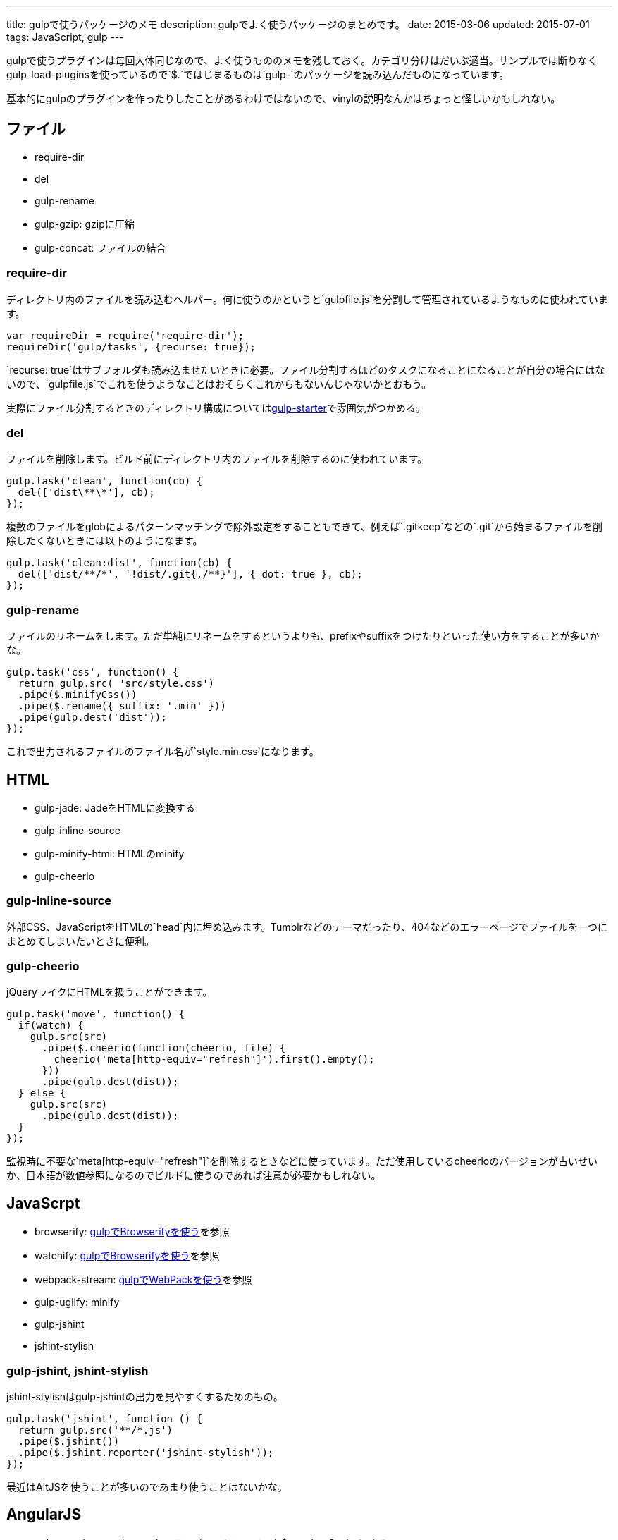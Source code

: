 ---
title: gulpで使うパッケージのメモ
description: gulpでよく使うパッケージのまとめです。
date: 2015-03-06
updated: 2015-07-01
tags: JavaScript, gulp
---

gulpで使うプラグインは毎回大体同じなので、よく使うもののメモを残しておく。カテゴリ分けはだいぶ適当。サンプルでは断りなくgulp-load-pluginsを使っているので`$.`ではじまるものは`gulp-`のパッケージを読み込んだものになっています。

基本的にgulpのプラグインを作ったりしたことがあるわけではないので、vinylの説明なんかはちょっと怪しいかもしれない。



[[file]]
== ファイル

* require-dir
* del
* gulp-rename
* gulp-gzip: gzipに圧縮
* gulp-concat: ファイルの結合

[[require-dir]]
=== require-dir

ディレクトリ内のファイルを読み込むヘルパー。何に使うのかというと`gulpfile.js`を分割して管理されているようなものに使われています。

[source,js]
----
var requireDir = require('require-dir');
requireDir('gulp/tasks', {recurse: true});
----

`recurse: true`はサブフォルダも読み込ませたいときに必要。ファイル分割するほどのタスクになることになることが自分の場合にはないので、`gulpfile.js`でこれを使うようなことはおそらくこれからもないんじゃないかとおもう。

実際にファイル分割するときのディレクトリ構成についてはlink:https://github.com/greypants/gulp-starter[gulp-starter]で雰囲気がつかめる。

[[del]]
=== del

ファイルを削除します。ビルド前にディレクトリ内のファイルを削除するのに使われています。

[source,js]
----
gulp.task('clean', function(cb) {
  del(['dist\**\*'], cb);
});
----

複数のファイルをglobによるパターンマッチングで除外設定をすることもできて、例えば`.gitkeep`などの`.git`から始まるファイルを削除したくないときには以下のようになます。

[source,js]
----
gulp.task('clean:dist', function(cb) {
  del(['dist/**/*', '!dist/.git{,/**}'], { dot: true }, cb);
});
----

[[gulp-rename]]
=== gulp-rename

ファイルのリネームをします。ただ単純にリネームをするというよりも、prefixやsuffixをつけたりといった使い方をすることが多いかな。

[source,js]
----
gulp.task('css', function() {
  return gulp.src( 'src/style.css')
  .pipe($.minifyCss())
  .pipe($.rename({ suffix: '.min' }))
  .pipe(gulp.dest('dist'));
});
----

これで出力されるファイルのファイル名が`style.min.css`になります。



[[html]]
== HTML

* gulp-jade: JadeをHTMLに変換する
* gulp-inline-source
* gulp-minify-html: HTMLのminify
* gulp-cheerio

[[gulp-inline-source]]
=== gulp-inline-source

外部CSS、JavaScriptをHTMLの`head`内に埋め込みます。Tumblrなどのテーマだったり、404などのエラーページでファイルを一つにまとめてしまいたいときに便利。

[[gulp-cheerio]]
=== gulp-cheerio

jQueryライクにHTMLを扱うことができます。

[source,js]
----
gulp.task('move', function() {
  if(watch) {
    gulp.src(src)
      .pipe($.cheerio(function(cheerio, file) {
        cheerio('meta[http-equiv="refresh"]').first().empty();
      }))
      .pipe(gulp.dest(dist));
  } else {
    gulp.src(src)
      .pipe(gulp.dest(dist));
  }
});
----

監視時に不要な`meta[http-equiv="refresh"]`を削除するときなどに使っています。ただ使用しているcheerioのバージョンが古いせいか、日本語が数値参照になるのでビルドに使うのであれば注意が必要かもしれない。



[[gulp-javascript]]
== JavaScrpt

* browserify: http://4uing.net/blog/gulp-browserify/[gulpでBrowserifyを使う]を参照
* watchify: http://4uing.net/blog/gulp-browserify/[gulpでBrowserifyを使う]を参照
* webpack-stream: http://4uing.net/blog/gulp-webpack/[gulpでWebPackを使う]を参照
* gulp-uglify: minify
* gulp-jshint
* jshint-stylish

[[gulp-jshint]]
=== gulp-jshint, jshint-stylish

jshint-stylishはgulp-jshintの出力を見やすくするためのもの。

[source,js]
----
gulp.task('jshint', function () {
  return gulp.src('**/*.js')
  .pipe($.jshint())
  .pipe($.jshint.reporter('jshint-stylish'));
});
----

最近はAltJSを使うことが多いのであまり使うことはないかな。



[[AngularJS]]
== AngularJS
* gulp-angular-templatecache: テンプレートファイルを$templateCacheにする
* gulp-ng-annotate

[[gulp-ng-annotate]]
=== gulp-ng-annotate

AngularJSでuglifyしても問題ないようにアノテーションを追加してくれます。

[source,js]
----
angular.module("app").controller("MyCtrl", function($scope) {});
----

これが次のようになります。

[source,js]
----
angular.module("app").controller("MyCtrl", ["$scope", function($scope) {}]);
----

自分でアノテーションを書くのは面倒なのでAngularJSを使うときにはこれを使うこともあります。



[[css]]
== CSS

* gulp-less
* gulp-autoprefixer: ベンダプレフィックスをつける
* gulp-minify-css: minify


[[gulp-less]]
=== gulp-less

LESSをCSSに変換します。ソースマップをつけるには、gulp-sourcemapsを使う必要があります。

[source,js]
----
var watch = false;
gulp.task('build:less', function() {
  var src = 'src/**/*.less';
  var dist = 'dist'

  if(watch) {
    return gulp.src(src)
    .pipe($.plumber())
    .pipe($.sourcemaps.init())
    .pipe($.less())
    .pipe($.autoprefixer())
    .pipe($.sourcemaps.write())
    .pipe(gulp.dest(dist));
  } else {
    return gulp.src(src)
    .pipe($.less())
    .pipe($.autoprefixer())
    .pipe($.minifyCss())
    .pipe(gulp.dest(dist));
  }
});
----

pluginsでautoprefixを使おうとするとなぜかエラーになったので、ソースマップの出力後にプレフィックスをつけています。



[[vinyl]]
== vinyl

browserifyを使うときに使う。

* vinyl-source-stream
* vinyl-transform
* vinyl-buffer


[[vinyl-source-stream]]
=== vinyl-source-stream

vinylのstreamに変換します。

[source,js]
----
var stream = require('vinyl-source-stream');
var browserify = require('browserify');
var src = 'src/main.js';

browserify(src)
  .bundle()
  .pipe(source(src))
  .pipe(gulp.dest('dist'));
----

[[vinyl-transform]]
=== vinyl-transform

vinyl-source-streamと同じくvinylのstreamに変換します。ファイル名を引数に取れるので複数のファイルに対応できます。

[source,js]
----
var transform = require('vinyl-transform');
var browserify = require('browserify');

gulp.task('js', function() {
  return gulp.src('**/*.js')
  .pipe(transform(function(filename) {
    return browserify(filename, {
    debug: true
    }).bundle();
  }))
  .pipe(gulp.dest('dist'));
});
----

browserifyでファイルを複数指定するようなことはないとおもうけど、フォルダ構成をそのまま維持させたたいとかなら便利なのかもしれない。

[[vinyl-buffer]]
=== vinyl-buffer

vinylのstreamをbufferに変換します。vinyl-source-streamやvinyl-transformはstreamに変換するので`.pipe`で別の処理を加えるときにはこれをつかってbufferに変換する必要があります。

例えば次のような記述はエラーになります。

[source,js]
----
browserify(src)
  .bundle()
  .pipe(source(src))
  .pipe($.uglify())
  .pipe(gulp.dest(dist));
----

これはstreamを渡しているせいで、これを動作させるには次のようにvinyl-bufferを使うといい。

[source,js]
----
var buffer = require('vinyl-buffer');

browserify(src)
  .bundle()
  .pipe(source(src))
  .pipe(buffer())
  .pipe($.uglify())
  .pipe(gulp.dest(dist));
----


[[task]]
== タスク

* lazypipe
* run-sequence

[[lazypipe]]
=== lazypipe

別々のタスクで同じ流れの処理があるとき、それぞれのタスクで同じ記述を避けたいときに使う。使いそうであまり使った記憶がない。

[source,js]
----
var lessMapTasks = lazypipe()
  .pipe($.sourcemaps.init())
  .pipe($.less())
  .pipe($.sourcemaps.write());

gulp.task('build:less', function() {
  return gulp.src(src)
    .pipe(lessMapTasks())
    .pipe(gulp.dest(dist));
});
----

具体的にどういうときに使うのかちょっといい場面が思いつかない。

[[run-sequence]]
=== run-sequence

タスクの実行順序を指定します。

[source,js]
----
gulp.task('build', function(callback) {
  runSequence('clean', ['js', 'less'], callback);
});
----



[[util]]
== ユーティリティ

* gulp-util
* gulp-if
* gulp-exit
* gulp-exec
* gulp-debug: vinylのstreamの状態を確認する

[[gulp-util]]
=== gulp-util

ログを綺麗に出力したり、ストリームをそのまま何もせず返したりなんかができる。

[source,js]
----
$.util.log($.util.colors.cyan('ここはCyanで表示されます。'));

var watch;
gulp.task('watch:less', function() {
  watch = true;

  return gulp.src(src)
    .pipe(watch ? $.plumber() : $.util.noob())
    .pipe($.less())
    .pipe(gulp.dest(dist));
});
----

[[gulp-if]]
=== gulp-if

gulp-ifを使ってgulp-utilのサンプルを書き換えると以下のようになります。

[source,js]
----
return gulp.src(src)
  .pipe($.if(watch, $.plumber()))
  .pipe($.less())
  .pipe(gulp.dest(dist));
----

[[gulp-exit]]
=== gulp-exit

処理を抜ける。以下はgulp-utilのサンプルに追記したもの。

[source,js]
----
return gulp.src(src)
  .pipe($.less())
  .pipe(gulp.dest('dist'))
  .pipe($.if(minify, $.exit()))
  .pipe($.minifyCss())
  .pipe($.rename({suffix: '.min'}))
  .pipe(gulp.dest(dist));
----

`minify`が`false`のとき、`*.min.css`も出力しています。これを`watch`で使うと監視も停止してしまうので注意が必要です。

[[gulp-exec]]
=== gulp-exec

shellのコマンドを実行します。

[source,js]
----
gulp.src('build.js', {read: false})
  .pipe($.exec('node <%= file.path %>'));
----

例えば`node build.js`したときプラグインを使うとビルドが終わるまで待つことなく次のタスクに移行します。ビルドの終了まで待機させたいときには`require('child_process').exec`を使います。

[source,js]
----
var exec = require('child_process').exec;

gulp.task('build:metalsmith', function(cb) {
  exec('node build.js', function (err, stdout, stderr) {
    console.log(stdout);
    console.log(stderr);
    cb(err);
  });
});
----



[[other]]
== その他

* gulp-load-plugins
* gulp-plumber: エラーでwatchがとまるのを防ぐ。gulp-lessのサンプル参照
* gulp-sourcemaps: ソースマップの作成。gulp-lessのサンプル参照
* minimist
* gulp-webserver

[[gulp-load-plugins]]
=== gulp-load-plugins

`gulp-`や`gulp.`などのプレフィックスがつたパッケージをまとめてロードします。このページのすべてのサンプルで使用しています。

[source,js]
----
var $ = require('gulp-load-plugins')();
----



[[minimist]]
=== minimist

コマンドの解析。自分はgulpでオプションを作っても忘れるので使うことはないかな。

[source,js]
----
var argv = require('minimist')(process.argv.slice(2));
var release = !!argv.release;

console.log('[RELEASE]', release);
----

`gulp --rerease`で`release`がtrueになります。

[[gulp-webserver]]
=== gulp-webserver

サーバをたてられることに加えてライブロードも可能。

[source,js]
----
gulp.task('serve', function() {
  return gulp.src('build')
    .pipe($.webserver({
      livereload: true,
      directoryListing: true,
      open: true
    }));
----

出力先のフォルダを監視しておけば、ビルド終了後にブラウザを再読み込みしてくれます。



[[bibliography]]
== 参照文献

[bibliography]
* https://github.com/greypants/gulp-starter[gulp-starter]
* https://medium.com/@sogko/gulp-browserify-the-gulp-y-way-bb359b3f9623[gulp + browserify, the gulp-y way]
